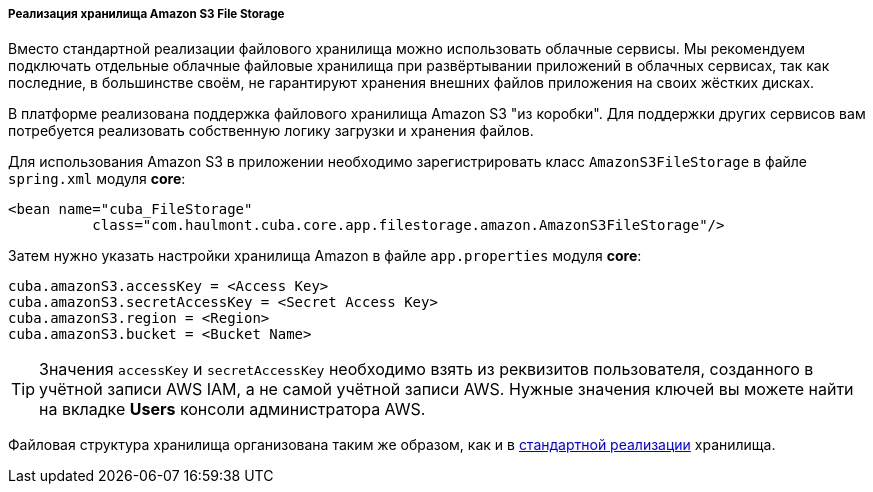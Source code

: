:sourcesdir: ../../../../../source

[[aws_file_storage_impl]]
===== Реализация хранилища Amazon S3 File Storage

Вместо стандартной реализации файлового хранилища можно использовать облачные сервисы. Мы рекомендуем подключать отдельные облачные файловые хранилища при развёртывании приложений в облачных сервисах, так как последние, в большинстве своём, не гарантируют хранения внешних файлов приложения на своих жёстких дисках.

В платформе реализована поддержка файлового хранилища Amazon S3 "из коробки". Для поддержки других сервисов вам потребуется реализовать собственную логику загрузки и хранения файлов.

Для использования Amazon S3 в приложении необходимо зарегистрировать класс `AmazonS3FileStorage` в файле `spring.xml` модуля *core*:

[source, xml]
----
<bean name="cuba_FileStorage"
          class="com.haulmont.cuba.core.app.filestorage.amazon.AmazonS3FileStorage"/>
----

Затем нужно указать настройки хранилища Amazon в файле `app.properties` модуля *core*:

[source, plain]
----
cuba.amazonS3.accessKey = <Access Key>
cuba.amazonS3.secretAccessKey = <Secret Access Key>
cuba.amazonS3.region = <Region>
cuba.amazonS3.bucket = <Bucket Name>
----

[TIP]
====
Значения `accessKey` и `secretAccessKey` необходимо взять из реквизитов пользователя, созданного в учётной записи AWS IAM, а не самой учётной записи AWS. Нужные значения ключей вы можете найти на вкладке *Users* консоли администратора AWS.
====

Файловая структура хранилища организована таким же образом, как и в <<file_storage_impl,стандартной реализации>> хранилища.

